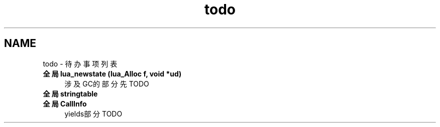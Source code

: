 .TH "todo" 3 "2020年 九月 9日 星期三" "Version 1.0" "Lua_Docmention" \" -*- nroff -*-
.ad l
.nh
.SH NAME
todo \- 待办事项列表 

.IP "\fB全局 \fBlua_newstate\fP (lua_Alloc f, void *ud)\fP" 1c
涉及GC的部分先TODO  
.IP "\fB全局 \fBstringtable\fP \fP" 1c
  
.IP "\fB全局 \fBCallInfo\fP \fP" 1c
yields部分 TODO 
.PP


